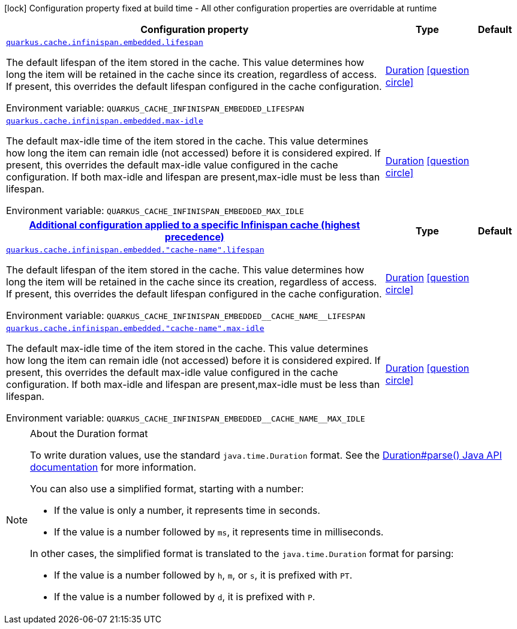 [.configuration-legend]
icon:lock[title=Fixed at build time] Configuration property fixed at build time - All other configuration properties are overridable at runtime
[.configuration-reference.searchable, cols="80,.^10,.^10"]
|===

h|[.header-title]##Configuration property##
h|Type
h|Default

a| [[quarkus-infinispan-embedded_quarkus-cache-infinispan-embedded-lifespan]] [.property-path]##link:#quarkus-infinispan-embedded_quarkus-cache-infinispan-embedded-lifespan[`quarkus.cache.infinispan.embedded.lifespan`]##
ifdef::add-copy-button-to-config-props[]
config_property_copy_button:+++quarkus.cache.infinispan.embedded.lifespan+++[]
endif::add-copy-button-to-config-props[]


[.description]
--
The default lifespan of the item stored in the cache. This value determines how long the item will be retained in the cache since its creation, regardless of access. If present, this overrides the default lifespan configured in the cache configuration.


ifdef::add-copy-button-to-env-var[]
Environment variable: env_var_with_copy_button:+++QUARKUS_CACHE_INFINISPAN_EMBEDDED_LIFESPAN+++[]
endif::add-copy-button-to-env-var[]
ifndef::add-copy-button-to-env-var[]
Environment variable: `+++QUARKUS_CACHE_INFINISPAN_EMBEDDED_LIFESPAN+++`
endif::add-copy-button-to-env-var[]
--
|link:https://docs.oracle.com/en/java/javase/17/docs/api/java.base/java/time/Duration.html[Duration] link:#duration-note-anchor-quarkus-infinispan-embedded_quarkus-cache[icon:question-circle[title=More information about the Duration format]]
|

a| [[quarkus-infinispan-embedded_quarkus-cache-infinispan-embedded-max-idle]] [.property-path]##link:#quarkus-infinispan-embedded_quarkus-cache-infinispan-embedded-max-idle[`quarkus.cache.infinispan.embedded.max-idle`]##
ifdef::add-copy-button-to-config-props[]
config_property_copy_button:+++quarkus.cache.infinispan.embedded.max-idle+++[]
endif::add-copy-button-to-config-props[]


[.description]
--
The default max-idle time of the item stored in the cache. This value determines how long the item can remain idle (not accessed) before it is considered expired. If present, this overrides the default max-idle value configured in the cache configuration. If both max-idle and lifespan are present,max-idle must be less than lifespan.


ifdef::add-copy-button-to-env-var[]
Environment variable: env_var_with_copy_button:+++QUARKUS_CACHE_INFINISPAN_EMBEDDED_MAX_IDLE+++[]
endif::add-copy-button-to-env-var[]
ifndef::add-copy-button-to-env-var[]
Environment variable: `+++QUARKUS_CACHE_INFINISPAN_EMBEDDED_MAX_IDLE+++`
endif::add-copy-button-to-env-var[]
--
|link:https://docs.oracle.com/en/java/javase/17/docs/api/java.base/java/time/Duration.html[Duration] link:#duration-note-anchor-quarkus-infinispan-embedded_quarkus-cache[icon:question-circle[title=More information about the Duration format]]
|

h|[[quarkus-infinispan-embedded_section_quarkus-cache-infinispan-embedded]] [.section-name.section-level0]##link:#quarkus-infinispan-embedded_section_quarkus-cache-infinispan-embedded[Additional configuration applied to a specific Infinispan cache (highest precedence)]##
h|Type
h|Default

a| [[quarkus-infinispan-embedded_quarkus-cache-infinispan-embedded-cache-name-lifespan]] [.property-path]##link:#quarkus-infinispan-embedded_quarkus-cache-infinispan-embedded-cache-name-lifespan[`quarkus.cache.infinispan.embedded."cache-name".lifespan`]##
ifdef::add-copy-button-to-config-props[]
config_property_copy_button:+++quarkus.cache.infinispan.embedded."cache-name".lifespan+++[]
endif::add-copy-button-to-config-props[]


[.description]
--
The default lifespan of the item stored in the cache. This value determines how long the item will be retained in the cache since its creation, regardless of access. If present, this overrides the default lifespan configured in the cache configuration.


ifdef::add-copy-button-to-env-var[]
Environment variable: env_var_with_copy_button:+++QUARKUS_CACHE_INFINISPAN_EMBEDDED__CACHE_NAME__LIFESPAN+++[]
endif::add-copy-button-to-env-var[]
ifndef::add-copy-button-to-env-var[]
Environment variable: `+++QUARKUS_CACHE_INFINISPAN_EMBEDDED__CACHE_NAME__LIFESPAN+++`
endif::add-copy-button-to-env-var[]
--
|link:https://docs.oracle.com/en/java/javase/17/docs/api/java.base/java/time/Duration.html[Duration] link:#duration-note-anchor-quarkus-infinispan-embedded_quarkus-cache[icon:question-circle[title=More information about the Duration format]]
|

a| [[quarkus-infinispan-embedded_quarkus-cache-infinispan-embedded-cache-name-max-idle]] [.property-path]##link:#quarkus-infinispan-embedded_quarkus-cache-infinispan-embedded-cache-name-max-idle[`quarkus.cache.infinispan.embedded."cache-name".max-idle`]##
ifdef::add-copy-button-to-config-props[]
config_property_copy_button:+++quarkus.cache.infinispan.embedded."cache-name".max-idle+++[]
endif::add-copy-button-to-config-props[]


[.description]
--
The default max-idle time of the item stored in the cache. This value determines how long the item can remain idle (not accessed) before it is considered expired. If present, this overrides the default max-idle value configured in the cache configuration. If both max-idle and lifespan are present,max-idle must be less than lifespan.


ifdef::add-copy-button-to-env-var[]
Environment variable: env_var_with_copy_button:+++QUARKUS_CACHE_INFINISPAN_EMBEDDED__CACHE_NAME__MAX_IDLE+++[]
endif::add-copy-button-to-env-var[]
ifndef::add-copy-button-to-env-var[]
Environment variable: `+++QUARKUS_CACHE_INFINISPAN_EMBEDDED__CACHE_NAME__MAX_IDLE+++`
endif::add-copy-button-to-env-var[]
--
|link:https://docs.oracle.com/en/java/javase/17/docs/api/java.base/java/time/Duration.html[Duration] link:#duration-note-anchor-quarkus-infinispan-embedded_quarkus-cache[icon:question-circle[title=More information about the Duration format]]
|


|===

ifndef::no-duration-note[]
[NOTE]
[id=duration-note-anchor-quarkus-infinispan-embedded_quarkus-cache]
.About the Duration format
====
To write duration values, use the standard `java.time.Duration` format.
See the link:https://docs.oracle.com/en/java/javase/17/docs/api/java.base/java/time/Duration.html#parse(java.lang.CharSequence)[Duration#parse() Java API documentation] for more information.

You can also use a simplified format, starting with a number:

* If the value is only a number, it represents time in seconds.
* If the value is a number followed by `ms`, it represents time in milliseconds.

In other cases, the simplified format is translated to the `java.time.Duration` format for parsing:

* If the value is a number followed by `h`, `m`, or `s`, it is prefixed with `PT`.
* If the value is a number followed by `d`, it is prefixed with `P`.
====
endif::no-duration-note[]

